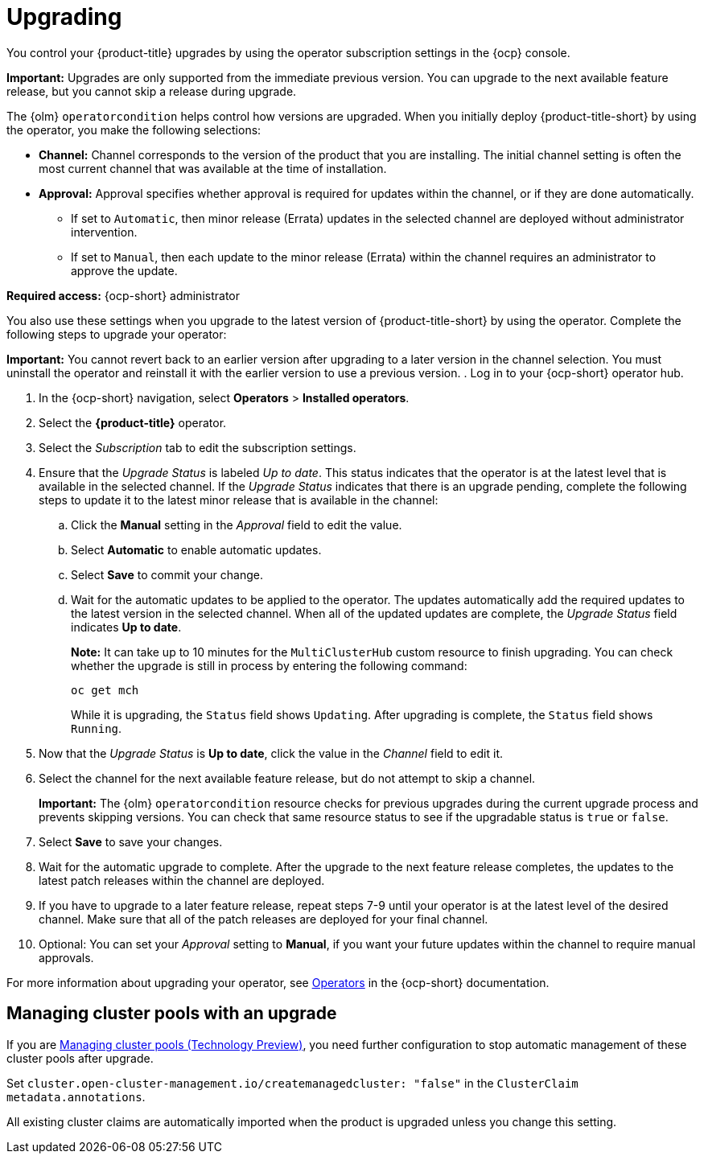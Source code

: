 [#upgrading]
= Upgrading 

You control your {product-title} upgrades by using the operator subscription settings in the {ocp} console. 

*Important:* Upgrades are only supported from the immediate previous version. You can upgrade to the next available feature release, but you cannot skip a release during upgrade.

The {olm} `operatorcondition` helps control how versions are upgraded. When you initially deploy {product-title-short} by using the operator, you make the following selections:

* *Channel:* Channel corresponds to the version of the product that you are installing. The initial channel setting is often the most current channel that was available at the time of installation. 

* *Approval:* Approval specifies whether approval is required for updates within the channel, or if they are done automatically. 

+
- If set to `Automatic`, then minor release (Errata) updates in the selected channel are deployed without administrator intervention. 
+
- If set to `Manual`, then each update to the minor release (Errata) within the channel requires an administrator to approve the update. 

*Required access:* {ocp-short} administrator

You also use these settings when you upgrade to the latest version of {product-title-short} by using the operator. Complete the following steps to upgrade your operator:

**Important:** You cannot revert back to an earlier version after upgrading to a later version in the channel selection. You must uninstall the operator and reinstall it with the earlier version to use a previous version.
. Log in to your {ocp-short} operator hub.

. In the {ocp-short} navigation, select *Operators* > *Installed operators*.

. Select the *{product-title}* operator.

. Select the _Subscription_ tab to edit the subscription settings.

. Ensure that the _Upgrade Status_ is labeled _Up to date_. This status indicates that the operator is at the latest level that is available in the selected channel. If the _Upgrade Status_ indicates that there is an upgrade pending, complete the following steps to update it to the latest minor release that is available in the channel:

.. Click the *Manual* setting in the _Approval_ field to edit the value. 

.. Select *Automatic* to enable automatic updates. 

.. Select *Save* to commit your change. 

.. Wait for the automatic updates to be applied to the operator. The updates automatically add the required updates to the latest version in the selected channel. When all of the updated updates are complete, the _Upgrade Status_ field indicates *Up to date*.
+
*Note:* It can take up to 10 minutes for the `MultiClusterHub` custom resource to finish upgrading. You can check whether the upgrade is still in process by entering the following command:
+
----
oc get mch
----
+
While it is upgrading, the `Status` field shows `Updating`. After upgrading is complete, the `Status` field shows `Running`.

. Now that the _Upgrade Status_ is *Up to date*, click the value in the _Channel_ field to edit it.  

. Select the channel for the next available feature release, but do not attempt to skip a channel.
+
**Important:** The {olm} `operatorcondition` resource checks for previous upgrades during the current upgrade process and prevents skipping versions. You can check that same resource status to see if the upgradable status is `true` or `false`.

. Select *Save* to save your changes.

. Wait for the automatic upgrade to complete. After the upgrade to the next feature release completes, the updates to the latest patch releases within the channel are deployed.

. If you have to upgrade to a later feature release, repeat steps 7-9 until your operator is at the latest level of the desired channel. Make sure that all of the patch releases are deployed for your final channel.   

. Optional: You can set your _Approval_ setting to *Manual*, if you want your future updates within the channel to require manual approvals.

For more information about upgrading your operator, see link:https://access.redhat.com/documentation/en-us/openshift_container_platform/4.13/html/operators/index[Operators] in the {ocp-short} documentation.

[#upgrading-clusterpools]
== Managing cluster pools with an upgrade

If you are link:../clusters/cluster_lifecycle/cluster_pool_intro.adoc#managing-cluster-pools[Managing cluster pools (Technology Preview)], you need further configuration to stop automatic management of these cluster pools after upgrade.

Set `cluster.open-cluster-management.io/createmanagedcluster: "false"` in the `ClusterClaim` `metadata.annotations`. 

All existing cluster claims are automatically imported when the product is upgraded unless you change this setting.
